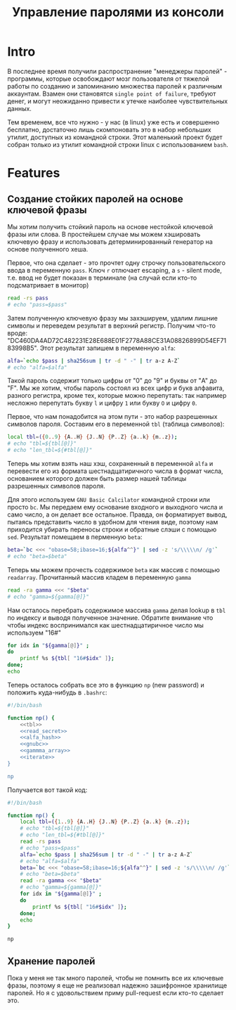 #+STARTUP: showall indent hidestars

#+TITLE: Управление паролями из консоли

* Intro

В последнее время получили распространение "менеджеры паролей" - программы, которые
освобождают мозг пользователя от тяжелой работы по созданию и запоминанию множества
паролей к различным аккаунтам. Взамен они становятся ~single point of failure~, требуют
денег, и могут неожиданно привести к утечке наиболее чувствительных данных.

Тем временем, все что нужно - у нас (в linux) уже есть и совершенно бесплатно,
достаточно лишь скомпоновать это в набор небольших утилит, доступных из командной
строки. Этот маленький проект будет собран только из утилит командной строки linux с
использованием ~bash~.

* Features
** Создание стойких паролей на основе ключевой фразы

Мы хотим получить стойкий пароль на основе нестойкой ключевой фразы или слова. В
простейшем случае мы можем хэшировать ключевую фразу и использовать детерминированный
генератор на основе полученного хеша.

Первое, что она сделает - это прочтет одну строчку пользовательского ввода в переменную
~pass~. Ключ ~r~ отлючает escaping, а ~s~ - silent mode, т.е. ввод не будет показан в
терминале (на случай если кто-то подсматривает в монитор)

#+NAME: read_secret
#+BEGIN_SRC sh
  read -rs pass
  # echo "pass=$pass"
#+END_SRC

Затем полученную ключевую фразу мы захэшируем, удалим лишние символы и переведем
результат в верхний регистр. Получим что-то вроде:
"DC460DA4AD72C482231E28E688E01F2778A88CE31A08826899D54EF7183998B5". Этот результат
запишем в переменную ~alfa~:

#+NAME: alfa_hash
#+BEGIN_SRC sh
  alfa=`echo $pass | sha256sum | tr -d " -" | tr a-z A-Z`
  # echo "alfa=$alfa"
#+END_SRC

Такой пароль содержит только цифры от "0" до "9" и буквы от "A" до "F". Мы же хотим,
чтобы пароль состоял из всех цифр и букв алфавита, разного регистра, кроме тех, которые
можно перепутать: так например несложно перепутать букву ~l~ и цифру ~1~ или букву ~O~
и цифру ~0~.

Первое, что нам понадобится на этом пути - это набор разрешенных символов
пароля. Составим его в переменной ~tbl~ (таблица символов):

#+NAME: tbl
#+BEGIN_SRC sh
  local tbl=({0..9} {A..H} {J..N} {P..Z} {a..k} {m..z});
  # echo "tbl=${tbl[@]}"
  # echo "len_tbl=${#tbl[@]}"
#+END_SRC

Теперь мы хотим взять наш хэш, сохраненный в переменной ~alfa~ и перевести его из
формата шестнадцатиричного числа в формат числа, основанием которого должен быть размер
нашей таблицы разрешенных символов пароля.

Для этого используем ~GNU Basic Calcilator~ командной строки или просто ~bc~. Мы
передаем ему основание входного и выходного числа и само число, а он делает все
остальное. Правда, он форматирует вывод, пытаясь представить число в удобном для чтения
виде, поэтому нам приходится убирать переносы строки и обратные слэши с помощью
~sed~. Результат помещаем в перменную ~beta~:

#+NAME: gnubc
#+BEGIN_SRC sh
  beta=`bc <<< "obase=58;ibase=16;${alfa^^}" | sed -z 's/\\\\\n/ /g'`
  # echo "beta=$beta"
#+END_SRC

Теперь мы можем прочесть содержимое ~beta~ как массив с помощью
~readarray~. Прочитанный массив кладем в переменную ~gamma~

#+NAME: gammma_array
#+BEGIN_SRC sh
  read -ra gamma <<< "$beta"
  # echo "gamma=${gamma[@]}"
#+END_SRC

Нам осталось перебрать содержимое массива ~gamma~ делая lookup в ~tbl~ по индексу и
выводя полученное значение. Обратите внимание что чтобы индекс воспринимался как
шестнадцатиричное число мы используем "16#"

#+NAME: iterate
#+BEGIN_SRC sh
  for idx in "${gamma[@]}" ;
  do
      printf %s ${tbl[ "16#$idx" ]};
  done;
  echo
#+END_SRC

Теперь осталось собрать все это в функцию ~np~ (new password) и положить куда-нибудь в
~.bashrc~:

#+NAME: new_password
#+BEGIN_SRC sh :tangle np.sh :noweb tangle :exports code :padline no
  #!/bin/bash

  function np() {
      <<tbl>>
      <<read_secret>>
      <<alfa_hash>>
      <<gnubc>>
      <<gammma_array>>
      <<iterate>>
  }

  np
#+END_SRC

Получается вот такой код:

#+NAME: result
#+BEGIN_SRC sh
  #!/bin/bash

  function np() {
      local tbl=({1..9} {A..H} {J..N} {P..Z} {a..k} {m..z});
      # echo "tbl=${tbl[@]}"
      # echo "len_tbl=${#tbl[@]}"
      read -rs pass
      # echo "pass=$pass"
      alfa=`echo $pass | sha256sum | tr -d " -" | tr a-z A-Z`
      # echo "alfa=$alfa"
      beta=`bc <<< "obase=58;ibase=16;${alfa^^}" | sed -z 's/\\\\\n/ /g'`
      # echo "beta=$beta"
      read -ra gamma <<< "$beta"
      # echo "gamma=${gamma[@]}"
      for idx in "${gamma[@]}" ;
      do
          printf %s ${tbl[ "16#$idx" ]};
      done;
      echo
  }

  np
#+END_SRC


** Хранение паролей

Пока у меня не так много паролей, чтобы не помнить все их ключевые фразы, поэтому я еще
не реализовал надежно зашифронное хранилище паролей. Но я с удовольствием приму
pull-request если кто-то сделает это.
